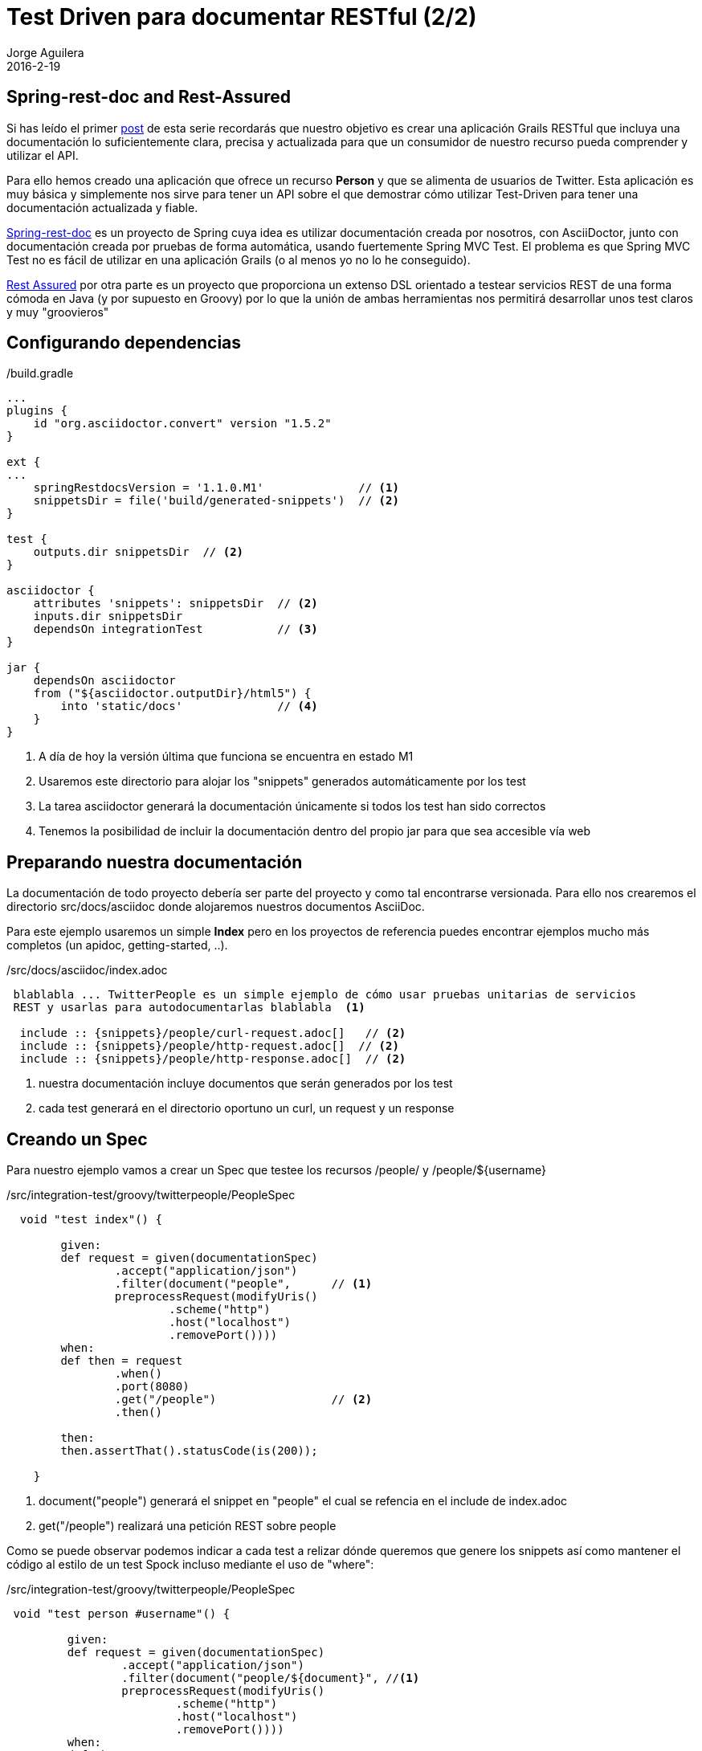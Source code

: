 = Test Driven para documentar RESTful (2/2)
Jorge Aguilera
2016-2-19
:jbake-type: post
:jbake-status: published
:jbake-tags: blog, grails, restful, test-driven
:idprefix:

== Spring-rest-doc and Rest-Assured

Si has leído el primer link:twitterpeople_1_2.html[post] de esta serie recordarás que nuestro objetivo
 es crear una aplicación Grails RESTful que incluya una documentación lo suficientemente clara, precisa y actualizada para
 que un consumidor de nuestro recurso pueda comprender y utilizar el API.

Para ello hemos creado una aplicación que ofrece un recurso *Person* y que se alimenta de usuarios de Twitter. Esta
aplicación es muy básica y simplemente nos sirve para tener un API sobre el que demostrar cómo utilizar Test-Driven
para tener una documentación actualizada y fiable.

link:https://github.com/spring-projects/spring-restdocs/[Spring-rest-doc] es un proyecto de Spring cuya idea es
 utilizar documentación creada por nosotros, con AsciiDoctor, junto con documentación creada por pruebas de forma
 automática, usando fuertemente Spring MVC Test. El problema es que Spring MVC Test no es fácil de utilizar en
 una aplicación Grails (o al menos yo no lo he conseguido).

link:https://github.com/jayway/rest-assured[Rest Assured] por otra parte es un proyecto que proporciona un
extenso DSL orientado a testear servicios REST de una forma cómoda en Java (y por supuesto en Groovy) por lo que
la unión de ambas herramientas nos permitirá desarrollar unos test claros y muy "groovieros"

== Configurando dependencias

[source.groovy]
./build.gradle
----
...
plugins {
    id "org.asciidoctor.convert" version "1.5.2"
}

ext {
...
    springRestdocsVersion = '1.1.0.M1'              // <1>
    snippetsDir = file('build/generated-snippets')  // <2>
}

test {
    outputs.dir snippetsDir  // <2>
}

asciidoctor {
    attributes 'snippets': snippetsDir  // <2>
    inputs.dir snippetsDir
    dependsOn integrationTest           // <3>
}

jar {
    dependsOn asciidoctor
    from ("${asciidoctor.outputDir}/html5") {
        into 'static/docs'              // <4>
    }
}
----
<1> A día de hoy la versión última que funciona se encuentra en estado M1
<2> Usaremos este directorio para alojar los "snippets" generados automáticamente por los test
<3> La tarea asciidoctor generará la documentación únicamente si todos los test han sido correctos
<4> Tenemos la posibilidad de incluir la documentación dentro del propio jar para que sea accesible vía web


== Preparando nuestra documentación

La documentación de todo proyecto debería ser parte del proyecto y como tal encontrarse versionada. Para ello
nos crearemos el directorio src/docs/asciidoc donde alojaremos nuestros documentos AsciiDoc.

Para este ejemplo usaremos un simple *Index* pero en los proyectos de referencia puedes encontrar ejemplos mucho
más completos (un apidoc, getting-started, ..).

[source.asciidoc]
./src/docs/asciidoc/index.adoc
----

 blablabla ... TwitterPeople es un simple ejemplo de cómo usar pruebas unitarias de servicios
 REST y usarlas para autodocumentarlas blablabla  <1>

  include :: {snippets}/people/curl-request.adoc[]   // <2>
  include :: {snippets}/people/http-request.adoc[]  // <2>
  include :: {snippets}/people/http-response.adoc[]  // <2>

----
<1> nuestra documentación incluye documentos que serán generados por los test
<2> cada test generará en el directorio oportuno un curl, un request y un response


== Creando un Spec

Para nuestro ejemplo vamos a crear un Spec que testee los recursos /people/ y /people/${username}

[source.groovy]
./src/integration-test/groovy/twitterpeople/PeopleSpec
----

  void "test index"() {

        given:
        def request = given(documentationSpec)
                .accept("application/json")
                .filter(document("people",      // <1>
                preprocessRequest(modifyUris()
                        .scheme("http")
                        .host("localhost")
                        .removePort())))
        when:
        def then = request
                .when()
                .port(8080)
                .get("/people")                 // <2>
                .then()

        then:
        then.assertThat().statusCode(is(200));

    }

----
<1> document("people") generará el snippet en "people" el cual se refencia en el include de index.adoc
<2> get("/people") realizará una petición REST sobre people

Como se puede observar podemos indicar a cada test a relizar dónde queremos que genere los snippets así
como mantener el código al estilo de un test Spock incluso mediante el uso de "where":

[source.groovy]
./src/integration-test/groovy/twitterpeople/PeopleSpec
----

 void "test person #username"() {

         given:
         def request = given(documentationSpec)
                 .accept("application/json")
                 .filter(document("people/${document}", //<1>
                 preprocessRequest(modifyUris()
                         .scheme("http")
                         .host("localhost")
                         .removePort())))
         when:
         def then = request
                 .when()
                 .port(8080)
                 .get("/people/${username}")    // <2>
                 .then()

         then:
         then.assertThat().statusCode(is(200));
         then.assertThat().content('id', equalTo(username));

         where:
         username | document
         'jagedn' | "person1"   // <1>
     }

----
<1> Podemos hacer que para cada caso del test el snippet se genere en un directorio diferente
<2> Recurso a testear personalizado en cada caso del test

NOTE: link:https://twitter.com/JennStrater:[Jenn Strater] tiene un ejemplo de un test sobre un controller más "limpio"
      que el de TwitterPeople en link:https://github.com/jlstrater/gr8data/blob/master/src/test/groovy/gr8data/controllers/CompanyControllerSpec.groovy[GitHub]


== Build

Por último sólo resta generar nuestra aplicación y si no hay ningún error y todos los test se ejecutan correctamente
la tarea asciidoc se encargará de "enmaquetar" nuestros documentos junto con los snippets y de adjuntarlo en nuestro
jar.

== bootRun

Ahora podemos ejecutar nuestra aplicación:

[source.console]
----

$ java -jar twitterpeople.0-1.jar

----

NOTE: Puesto que Twitter4J requiere de un fichero de configuracion con las claves de autentificacion de tu aplicación
en twitter primero deberás crearlo y añadirlas tal como se indica en http://twitter4j.org/en/configuration.html

Gracias a que SpringBot incluye la capacidad de poder acceder a los recursos que se encuentren bajo el directorio
*static* nuestra documentación será también accesible:

[source.console]
----

$ firefox http://localhost:8080/twitterpeople/docs/index.html

----

donde verías la documentación completa generada:


++++
<div id="header">
<h1>TwitterPeople, Grails proxy de usuarios de Twitter</h1>
<div class="details">
<span id="author" class="author">Jorge Aguilera</span><br>
</div>
</div>
<div id="content">
<div id="preamble">
<div class="sectionbody">
<div class="paragraph">
<p>TwitterPeople es un simple ejemplo de cómo usar pruebas unitarias de servicios
REST y usarlas para autodocumentarlas.</p>
</div>
<div class="paragraph">
<p>El único recurso disponible en TwitterPeople es un Person que contiene
un subconjunto de atributos de un usuario de Twitter. Al inicio de la aplicación
únicamente existe un usuario de pruebas para demostrar su funcionalidad. Según se
le solicitan nuevos identificadores la aplicación buscará si ya existe el recurso
en la base de datos y si no existe acudirá a Twitter a recuperarlo. Si a su vez, existe en
Twitter creará un Person en base a los atributos que recupera y a partir de entonces
ya estará disponbile para futuras peticiones.</p>
</div>
</div>
</div>
<div class="sect1">
<h2 id="_people">People</h2>
<div class="sectionbody">
<div class="paragraph">
<p>Podemos recuperar una lista de Person (People) mediante la invocación de un GET:</p>
</div>
<div class="listingblock">
<div class="content">
<pre class="highlightjs highlight"><code class="language-bash" data-lang="bash">$ curl 'http://localhost/people' -i -H 'Accept: application/json'</code></pre>
</div>
</div>
<div class="listingblock">
<div class="content">
<pre class="highlightjs highlight"><code class="language-http" data-lang="http">GET /people HTTP/1.1
Accept: application/json
Host: localhost</code></pre>
</div>
</div>
<div class="listingblock">
<div class="content">
<pre class="highlightjs highlight"><code class="language-http" data-lang="http">HTTP/1.1 200 OK
Server: Apache-Coyote/1.1
X-Application-Context: application:test
Content-Type: application/json;charset=UTF-8
Transfer-Encoding: chunked
Date: Fri, 19 Feb 2016 10:28:27 GMT
Content-Length: 110

[{"id":"jagedn","description":"no, si yo yaaa ....","followersCount":54,"friendsCount":111,"location":"aqui"}]</code></pre>
</div>
</div>
</div>
</div>
<div class="sect1">
<h2 id="_person">Person</h2>
<div class="sectionbody">
<div class="paragraph">
<p>Para obtener los datos de un Person utilizaremos su nick como identificador (en lugar
del Id de Twitter):</p>
</div>
<div class="listingblock">
<div class="content">
<pre class="highlightjs highlight"><code class="language-bash" data-lang="bash">$ curl 'http://localhost/people/jagedn' -i -H 'Accept: application/json'</code></pre>
</div>
</div>
<div class="listingblock">
<div class="content">
<pre class="highlightjs highlight"><code class="language-http" data-lang="http">GET /people/jagedn HTTP/1.1
Accept: application/json
Host: localhost</code></pre>
</div>
</div>
<div class="listingblock">
<div class="content">
<pre class="highlightjs highlight"><code class="language-http" data-lang="http">HTTP/1.1 200 OK
Server: Apache-Coyote/1.1
X-Application-Context: application:test
Content-Type: application/json;charset=UTF-8
Transfer-Encoding: chunked
Date: Fri, 19 Feb 2016 10:28:27 GMT
Content-Length: 108

{"id":"jagedn","description":"no, si yo yaaa ....","followersCount":54,"friendsCount":111,"location":"aqui"}</code></pre>
</div>
</div>
</div>
</div>
</div>
++++


== Siguientes pasos

El Spec creado es una primera versión y seguramente podría/debería ser mejorado.
Como he comentado, el link:https://github.com/jlstrater/gr8data/blob/master/src/test/groovy/gr8data/controllers/CompanyControllerSpec.groovy[test] de
Jenny es más "limpio" pero por otra parte el nuestro usa alguna funcionalidad extra que puede ser interesante a tener en cuenta.

Por otra parte el DSL que ofrece link:https://github.com/jayway/rest-assured[Rest Assured] es muy completo y requiere de un estudio
más profundo para poder aprovecharlo mejor. De todas formas creo que el ejemplo visto debería servir para no hacerle
 pereza e incluir un componente tan importante como una buena documentación en tus entregas.

